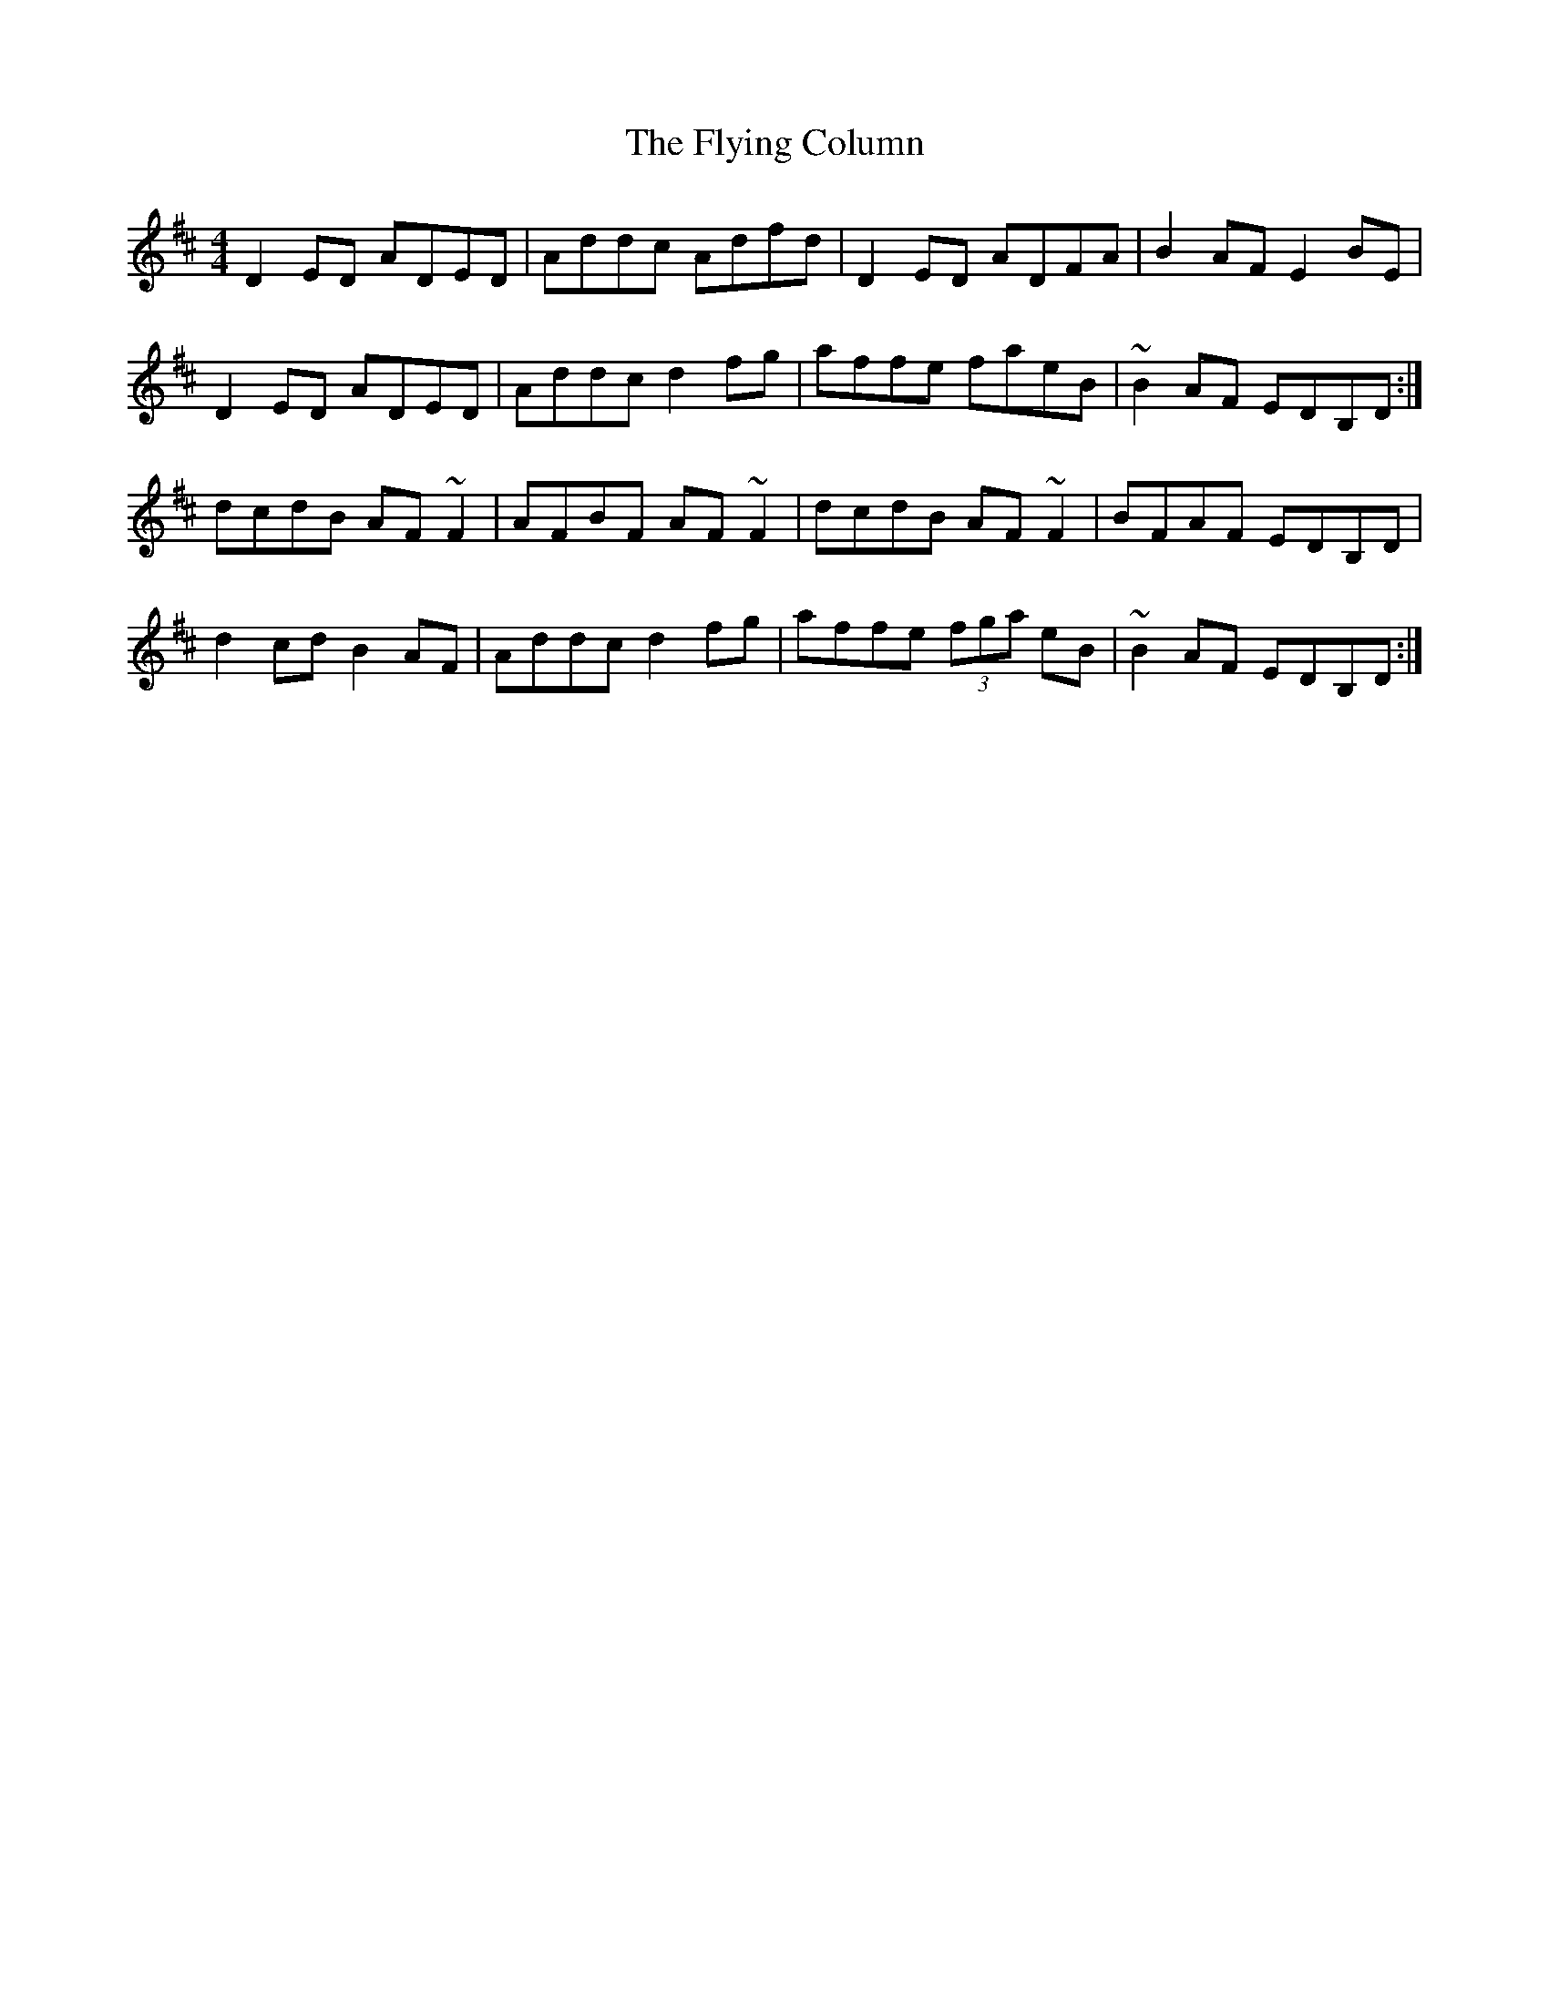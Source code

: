 X: 1
T: Flying Column, The
Z: gian marco
S: https://thesession.org/tunes/5462#setting5462
R: reel
M: 4/4
L: 1/8
K: Dmaj
D2ED ADED|Addc Adfd|D2ED ADFA|B2AF E2BE|
D2ED ADED|Addc d2fg|affe faeB|~B2AF EDB,D:|
dcdB AF~F2|AFBF AF~F2|dcdB AF~F2|BFAF EDB,D|
d2cd B2AF|Addc d2fg|affe (3fga eB|~B2AF EDB,D:|
